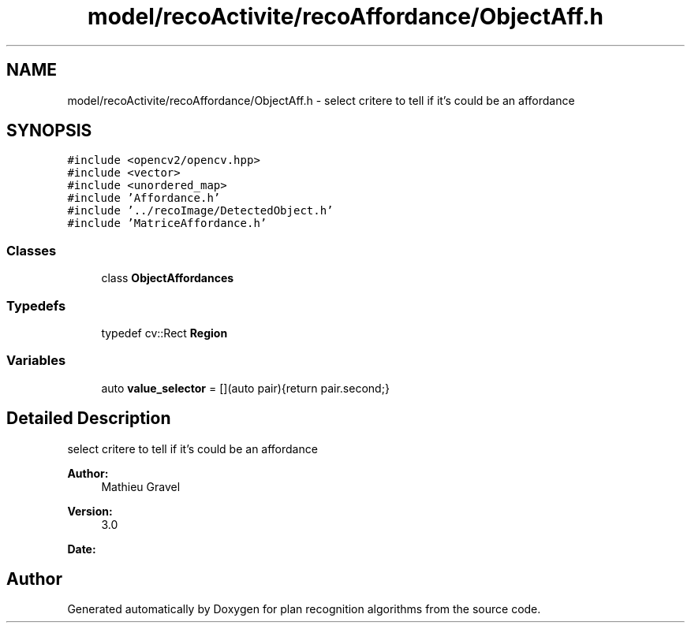 .TH "model/recoActivite/recoAffordance/ObjectAff.h" 3 "Mon Aug 19 2019" "plan recognition algorithms" \" -*- nroff -*-
.ad l
.nh
.SH NAME
model/recoActivite/recoAffordance/ObjectAff.h \- select critere to tell if it's could be an affordance  

.SH SYNOPSIS
.br
.PP
\fC#include <opencv2/opencv\&.hpp>\fP
.br
\fC#include <vector>\fP
.br
\fC#include <unordered_map>\fP
.br
\fC#include 'Affordance\&.h'\fP
.br
\fC#include '\&.\&./recoImage/DetectedObject\&.h'\fP
.br
\fC#include 'MatriceAffordance\&.h'\fP
.br

.SS "Classes"

.in +1c
.ti -1c
.RI "class \fBObjectAffordances\fP"
.br
.in -1c
.SS "Typedefs"

.in +1c
.ti -1c
.RI "typedef cv::Rect \fBRegion\fP"
.br
.in -1c
.SS "Variables"

.in +1c
.ti -1c
.RI "auto \fBvalue_selector\fP = [](auto pair){return pair\&.second;}"
.br
.in -1c
.SH "Detailed Description"
.PP 
select critere to tell if it's could be an affordance 


.PP
\fBAuthor:\fP
.RS 4
Mathieu Gravel 
.RE
.PP
\fBVersion:\fP
.RS 4
3\&.0 
.RE
.PP
\fBDate:\fP
.RS 4
.RE
.PP

.SH "Author"
.PP 
Generated automatically by Doxygen for plan recognition algorithms from the source code\&.
